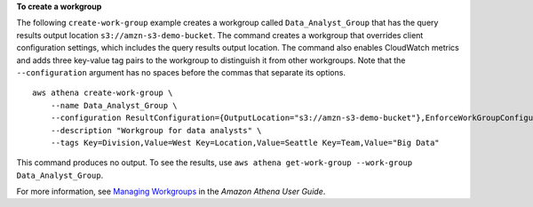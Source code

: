 **To create a workgroup**

The following ``create-work-group`` example creates a workgroup called ``Data_Analyst_Group`` that has the query results output location ``s3://amzn-s3-demo-bucket``. The command creates a workgroup that overrides client configuration settings, which includes the query results output location. The command also  enables CloudWatch metrics and adds three key-value tag pairs to the workgroup to distinguish it from other workgroups. Note that the ``--configuration`` argument has no spaces before the commas that separate its options. ::

    aws athena create-work-group \
        --name Data_Analyst_Group \
        --configuration ResultConfiguration={OutputLocation="s3://amzn-s3-demo-bucket"},EnforceWorkGroupConfiguration="true",PublishCloudWatchMetricsEnabled="true" \
        --description "Workgroup for data analysts" \
        --tags Key=Division,Value=West Key=Location,Value=Seattle Key=Team,Value="Big Data"

This command produces no output. To see the results, use ``aws athena get-work-group --work-group Data_Analyst_Group``.

For more information, see `Managing Workgroups <https://docs.aws.amazon.com/athena/latest/ug/workgroups-create-update-delete.html>`__ in the *Amazon Athena User Guide*.
